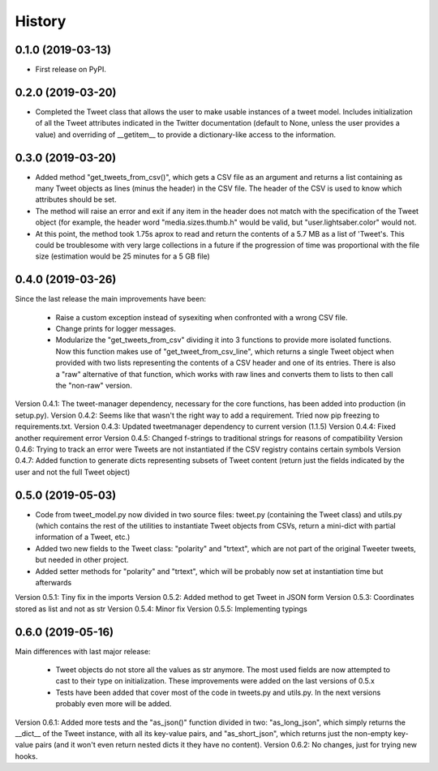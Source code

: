 =======
History
=======

0.1.0 (2019-03-13)
------------------

* First release on PyPI.


0.2.0 (2019-03-20)
------------------
* Completed the Tweet class that allows the user to make usable instances of a
  tweet model. Includes initialization of all the Tweet attributes indicated in
  the Twitter documentation (default to None, unless the user provides a value)
  and overriding of __getitem__ to provide a dictionary-like access to the
  information.


0.3.0 (2019-03-20)
------------------
* Added method "get_tweets_from_csv()", which gets a CSV file as an argument
  and returns a list containing as many Tweet objects as lines (minus the
  header) in the CSV file. The header of the CSV is used to know which 
  attributes should be set.
* The method will raise an error and exit if any item in the header does not
  match with the specification of the Tweet object (for example, the header
  word "media.sizes.thumb.h" would be valid, but "user.lightsaber.color" would
  not.
* At this point, the method took 1.75s aprox to read and return the contents of
  a 5.7 MB as a list of 'Tweet's. This could be troublesome with very large
  collections in a future if the progression of time was proportional with the 
  file size (estimation would be 25 minutes for a 5 GB file)
  

0.4.0 (2019-03-26)
------------------
    
Since the last release the main improvements have been:

 * Raise a custom exception instead of sysexiting when confronted with a wrong 
   CSV file.
 * Change prints for logger messages.
 * Modularize the "get_tweets_from_csv" dividing it into 3 functions to provide
   more isolated functions. Now this function makes use of 
   "get_tweet_from_csv_line", which returns a single Tweet object when provided 
   with two lists representing the contents of a CSV header and one of its
   entries. There is also a "raw" alternative of that function, which works 
   with raw lines and converts them to lists to then call the "non-raw" version.

Version 0.4.1:
The tweet-manager dependency, necessary for the core functions, has been added 
into production (in setup.py).
Version 0.4.2:
Seems like that wasn't the right way to add a requirement. Tried now pip
freezing to requirements.txt.
Version 0.4.3:
Updated tweetmanager dependency to current version (1.1.5)
Version 0.4.4:
Fixed another requirement error
Version 0.4.5:
Changed f-strings to traditional strings for reasons of compatibility
Version 0.4.6:
Trying to track an error were Tweets are not instantiated if the CSV registry
contains certain symbols
Version 0.4.7:
Added function to generate dicts representing subsets of Tweet content (return
just the fields indicated by the user and not the full Tweet object)


0.5.0 (2019-05-03)
------------------
* Code from tweet_model.py now divided in two source files: tweet.py
  (containing the Tweet class) and utils.py (which contains the rest of the
  utilities to instantiate Tweet objects from CSVs, return a mini-dict with
  partial information of a Tweet, etc.)
* Added two new fields to the Tweet class: "polarity" and "trtext", which are
  not part of the original Tweeter tweets, but needed in other project.
* Added setter methods for "polarity" and "trtext", which will be probably now
  set at instantiation time but afterwards

Version 0.5.1:
Tiny fix in the imports
Version 0.5.2:
Added method to get Tweet in JSON form
Version 0.5.3:
Coordinates stored as list and not as str
Version 0.5.4:
Minor fix
Version 0.5.5:
Implementing typings


0.6.0 (2019-05-16)
------------------
Main differences with last major release:

 * Tweet objects do not store all the values as str anymore. The most used
   fields are now attempted to cast to their type on initialization. These
   improvements were added on the last versions of 0.5.x
 * Tests have been added that cover most of the code in tweets.py and utils.py.
   In the next versions probably even more will be added.

Version 0.6.1:
Added more tests and the "as_json()" function divided in two: "as_long_json",
which simply returns the __dict__ of the Tweet instance, with all its key-value
pairs, and "as_short_json", which returns just the non-empty key-value pairs
(and it won't even return nested dicts it they have no content).
Version 0.6.2:
No changes, just for trying new hooks.
